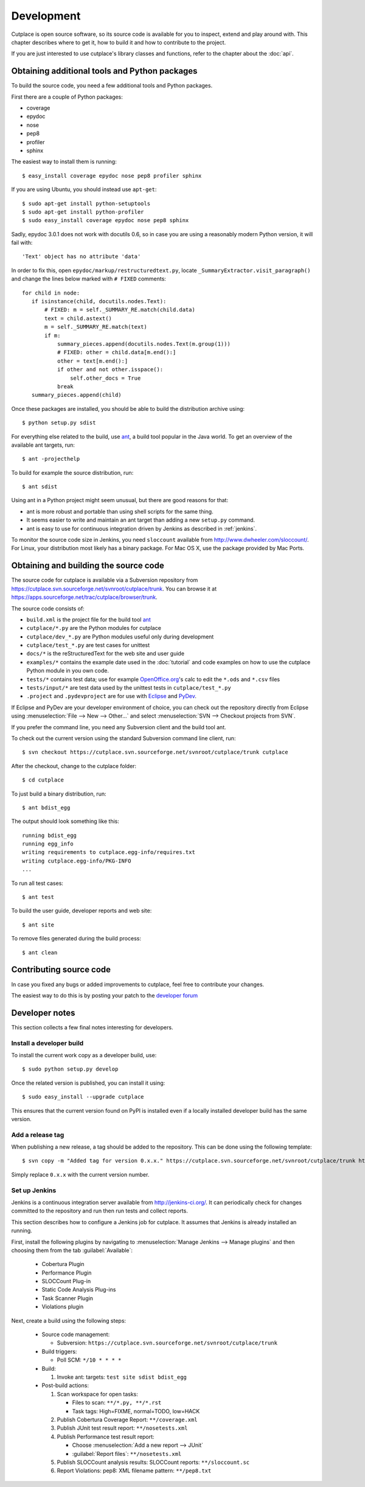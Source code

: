 ===========
Development
===========

Cutplace is open source software, so its source code is available for you to
inspect, extend and play around with. This chapter describes where to get it,
how to build it and how to contribute to the project.

If you are just interested to use cutplace's library classes and functions,
refer to the chapter about the :doc:`api`.


Obtaining additional tools and Python packages
==============================================

To build the source code, you need a few additional tools and Python packages.

First there are a couple of Python packages:

* coverage
* epydoc
* nose
* pep8
* profiler
* sphinx

The easiest way to install them is running::

  $ easy_install coverage epydoc nose pep8 profiler sphinx

If you are using Ubuntu, you should instead use ``apt-get``::

  $ sudo apt-get install python-setuptools
  $ sudo apt-get install python-profiler
  $ sudo easy_install coverage epydoc nose pep8 sphinx

.. index:: epydoc

Sadly, epydoc 3.0.1 does not work with docutils 0.6, so in case you are using
a reasonably modern Python version, it will fail with::

  'Text' object has no attribute 'data'

In order to fix this, open ``epydoc/markup/restructuredtext.py``, locate
``_SummaryExtractor.visit_paragraph()`` and change the lines below marked
with ``# FIXED`` comments::

  for child in node:
     if isinstance(child, docutils.nodes.Text):
         # FIXED: m = self._SUMMARY_RE.match(child.data)
         text = child.astext()
         m = self._SUMMARY_RE.match(text)
         if m:
             summary_pieces.append(docutils.nodes.Text(m.group(1)))
             # FIXED: other = child.data[m.end():]
             other = text[m.end():]
             if other and not other.isspace():
                 self.other_docs = True
             break
     summary_pieces.append(child)

Once these packages are installed, you should be able to build the
distribution archive using::

  $ python setup.py sdist

.. index:: ant

For everything else related to the build, use
`ant <http://ant.apache.org/>`_, a build tool popular in the Java world.
To get an overview of the available ant targets, run::

  $ ant -projecthelp

To build for example the source distribution, run::

  $ ant sdist

Using ant in a Python project might seem unusual, but there are good
reasons for that:

* ant is more robust and portable than using shell scripts for the same
  thing.

* It seems easier to write and maintain an ant target than adding a new
  ``setup.py`` command.

* ant is easy to use for continuous integration driven by Jenkins as
  described in :ref:`jenkins`.

.. index:: sloccount

To monitor the source code size in Jenkins, you need ``sloccount``
available from http://www.dwheeler.com/sloccount/. For Linux, your
distribution most likely has a binary package. For Mac OS X, use the
package provided by Mac Ports.

.. index:: repository, source code

Obtaining and building the source code
======================================

The source code for cutplace is available via a Subversion repository from
https://cutplace.svn.sourceforge.net/svnroot/cutplace/trunk. You can browse it
at https://apps.sourceforge.net/trac/cutplace/browser/trunk.

The source code consists of:

* ``build.xml`` is the project file for the build tool `ant
  <http://ant.apache.org/>`_

* ``cutplace/*.py`` are the Python modules for cutplace

* ``cutplace/dev_*.py`` are Python modules useful only during
  development

* ``cutplace/test_*.py`` are test cases for unittest

* ``docs/*`` is the reStructuredText for the web site and user guide

* ``examples/*`` contains the example date used in the :doc:`tutorial` and
  code examples on how to use the cutplace Python module in you own code.

* ``tests/*`` contains test data; use for example `OpenOffice.org
  <http://www.openoffice.org/>`_'s calc to edit the ``*.ods`` and ``*.csv``
  files

* ``tests/input/*`` are test data used by the unittest tests in
  ``cutplace/test_*.py``

* ``.project`` and ``.pydevproject`` are for use with `Eclipse
  <http://www.eclipse.org/>`_ and `PyDev <http://pydev.sourceforge.net/>`_.

If Eclipse and PyDev are your developer environment of choice, you can check
out the repository directly from Eclipse using
:menuselection:`File --> New --> Other...` and select
:menuselection:`SVN --> Checkout projects from SVN`.

If you prefer the command line, you need any Subversion client and the build
tool ant.

To check out the current version using the standard Subversion command line
client, run::

  $ svn checkout https://cutplace.svn.sourceforge.net/svnroot/cutplace/trunk cutplace

After the checkout, change to the cutplace folder::

  $ cd cutplace

To just build a binary distribution, run::

  $ ant bdist_egg

The output should look something like this::

  running bdist_egg
  running egg_info
  writing requirements to cutplace.egg-info/requires.txt
  writing cutplace.egg-info/PKG-INFO
  ...

To run all test cases::

  $ ant test

To build the user guide, developer reports and web site::

  $ ant site

To remove files generated during the build process::

  $ ant clean

Contributing source code
========================

In case you fixed any bugs or added improvements to cutplace, feel free to
contribute your changes.

The easiest way to do this is by posting your patch to the
`developer forum <http://apps.sourceforge.net/phpbb/cutplace/viewforum.php?f=4>`_

Developer notes
===============

This section collects a few final notes interesting for developers.

Install a developer build
-------------------------

To install the current work copy as a developer build, use::

  $ sudo python setup.py develop

Once the related version is published, you can install it using::

  $ sudo easy_install --upgrade cutplace

This ensures that the current version found on PyPI is installed even if
a locally installed developer build has the same version.

Add a release tag
-----------------

When publishing a new release, a tag should be added to the repository. This
can be done using the following template::

  $ svn copy -m "Added tag for version 0.x.x." https://cutplace.svn.sourceforge.net/svnroot/cutplace/trunk https://cutplace.svn.sourceforge.net/svnroot/cutplace/tags/0.x.x

Simply replace ``0.x.x`` with the current version number.


.. index:: ant

.. _jenkins:

Set up Jenkins
--------------

Jenkins is a continuous integration server available from
http://jenkins-ci.org/. It can periodically check for changes committed to
the repository and run then run tests and collect reports.

This section describes how to configure a Jenkins job for cutplace. It
assumes that Jenkins is already installed an running.

First, install the following plugins by navigating to
:menuselection:`Manage Jenkins --> Manage plugins` and then choosing them
from the tab :guilabel:`Available`:

  * Cobertura Plugin
  * Performance Plugin
  * SLOCCount Plug-in
  * Static Code Analysis Plug-ins
  * Task Scanner Plugin
  * Violations plugin

Next, create a build using the following steps:

  * Source code management:

    * Subversion: ``https://cutplace.svn.sourceforge.net/svnroot/cutplace/trunk``

  * Build triggers:

    * Poll SCM: ``*/10 * * * *``

  * Build:

    #. Invoke ant: targets: ``test site sdist bdist_egg``

  * Post-build actions:

    #. Scan workspace for open tasks:

       * Files to scan: ``**/*.py, **/*.rst``
       * Task tags: High=FIXME, normal=TODO, low=HACK

    #. Publish Cobertura Coverage Report: ``**/coverage.xml``
    #. Publish JUnit test result report: ``**/nosetests.xml``
    #. Publish Performance test result report:

       * Choose :menuselection:`Add a new report --> JUnit`
       * :guilabel:`Report files`: ``**/nosetests.xml``

    #. Publish SLOCCount analysis results: SLOCCount reports: ``**/sloccount.sc``
    #. Report Violations: pep8: XML filename pattern: ``**/pep8.txt``
